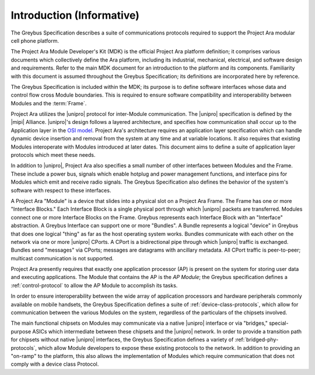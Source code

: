 Introduction (Informative)
==========================


.. raw:: latex

  \epigraph{Good artists copy, great artists steal.}
  {--- Pablo Picasso}

.. raw:: html

  <blockquote>
  <div><div class="line-block">
  <div class="line">Good artists copy, great artists steal.</div>
  <div class="line">— Pablo Picasso</div>
  </div></div>
  </blockquote>

The Greybus Specification describes a suite of communications
protocols required to support the Project Ara modular cell phone
platform.

The Project Ara Module Developer's Kit (MDK) is the official Project
Ara platform definition; it comprises various documents which
collectively define the Ara platform, including its industrial,
mechanical, electrical, and software design and requirements. Refer to
the main MDK document for an introduction to the platform and its
components. Familiarity with this document is assumed throughout the
Greybus Specification; its definitions are incorporated here by
reference.

The Greybus Specification is included within the MDK; its purpose is
to define software interfaces whose data and control flow cross
Module boundaries. This is required to ensure software compatibility
and interoperability between Modules and the :term:`Frame`.

Project Ara utilizes the |unipro| protocol for inter-Module
communication. The |unipro| specification is defined by the |mipi|
Alliance. |unipro|\ 's design follows a layered architecture, and
specifies how communication shall occur up to the Application layer in
the `OSI model
<http://www.ecma-international.org/activities/Communications/TG11/s020269e.pdf>`_.
Project Ara's architecture requires an application layer specification
which can handle dynamic device insertion and removal from the system
at any time and at variable locations. It also requires that existing
Modules interoperate with Modules introduced at later dates. This
document aims to define a suite of application layer protocols which
meet these needs.

In addition to |unipro|, Project Ara also specifies a small number of
other interfaces between Modules and the Frame. These include a
power bus, signals which enable hotplug and power management
functions, and interface pins for Modules which emit and receive radio
signals. The Greybus Specification also defines the behavior of the
system's software with respect to these interfaces.

A Project Ara "Module" is a device that slides into a physical slot on
a Project Ara Frame.  The Frame has one or more "Interface Blocks."
Each Interface Block is a single physical port through which |unipro|
packets are transferred.  Modules connect one or more Interface Blocks
on the Frame.  Greybus represents each Interface Block with an
"Interface" abstraction.  A Greybus Interface can support one or more
"Bundles". A Bundle represents a logical "device" in Greybus that does
one logical "thing" as far as the host operating system works.
Bundles communicate with each other on the network via one or more
|unipro| CPorts.  A CPort is a bidirectional pipe through which
|unipro| traffic is exchanged.  Bundles send "messages" via CPorts;
messages are datagrams with ancillary metadata.  All CPort traffic is
peer-to-peer; multicast communication is not supported.

Project Ara presently requires that exactly one application processor
(AP) is present on the system for storing user data and executing
applications. The Module that contains the AP is the *AP Module*; the
Greybus specification defines a :ref:`control-protocol` to allow the
AP Module to accomplish its tasks.

In order to ensure interoperability between the wide array of
application processors and hardware peripherals commonly available on
mobile handsets, the Greybus Specification defines a suite of
:ref:`device-class-protocols`, which allow for communication between
the various Modules on the system, regardless of the particulars of
the chipsets involved.

The main functional chipsets on Modules may communicate via a native
|unipro| interface or via "bridges," special-purpose ASICs which
intermediate between these chipsets and the |unipro| network. In order
to provide a transition path for chipsets without native |unipro|
interfaces, the Greybus Specification defines a variety of
:ref:`bridged-phy-protocols`, which allow Module developers to expose
these existing protocols to the network. In addition to providing an
"on-ramp" to the platform, this also allows the implementation of
Modules which require communication that does not comply with a device
class Protocol.

